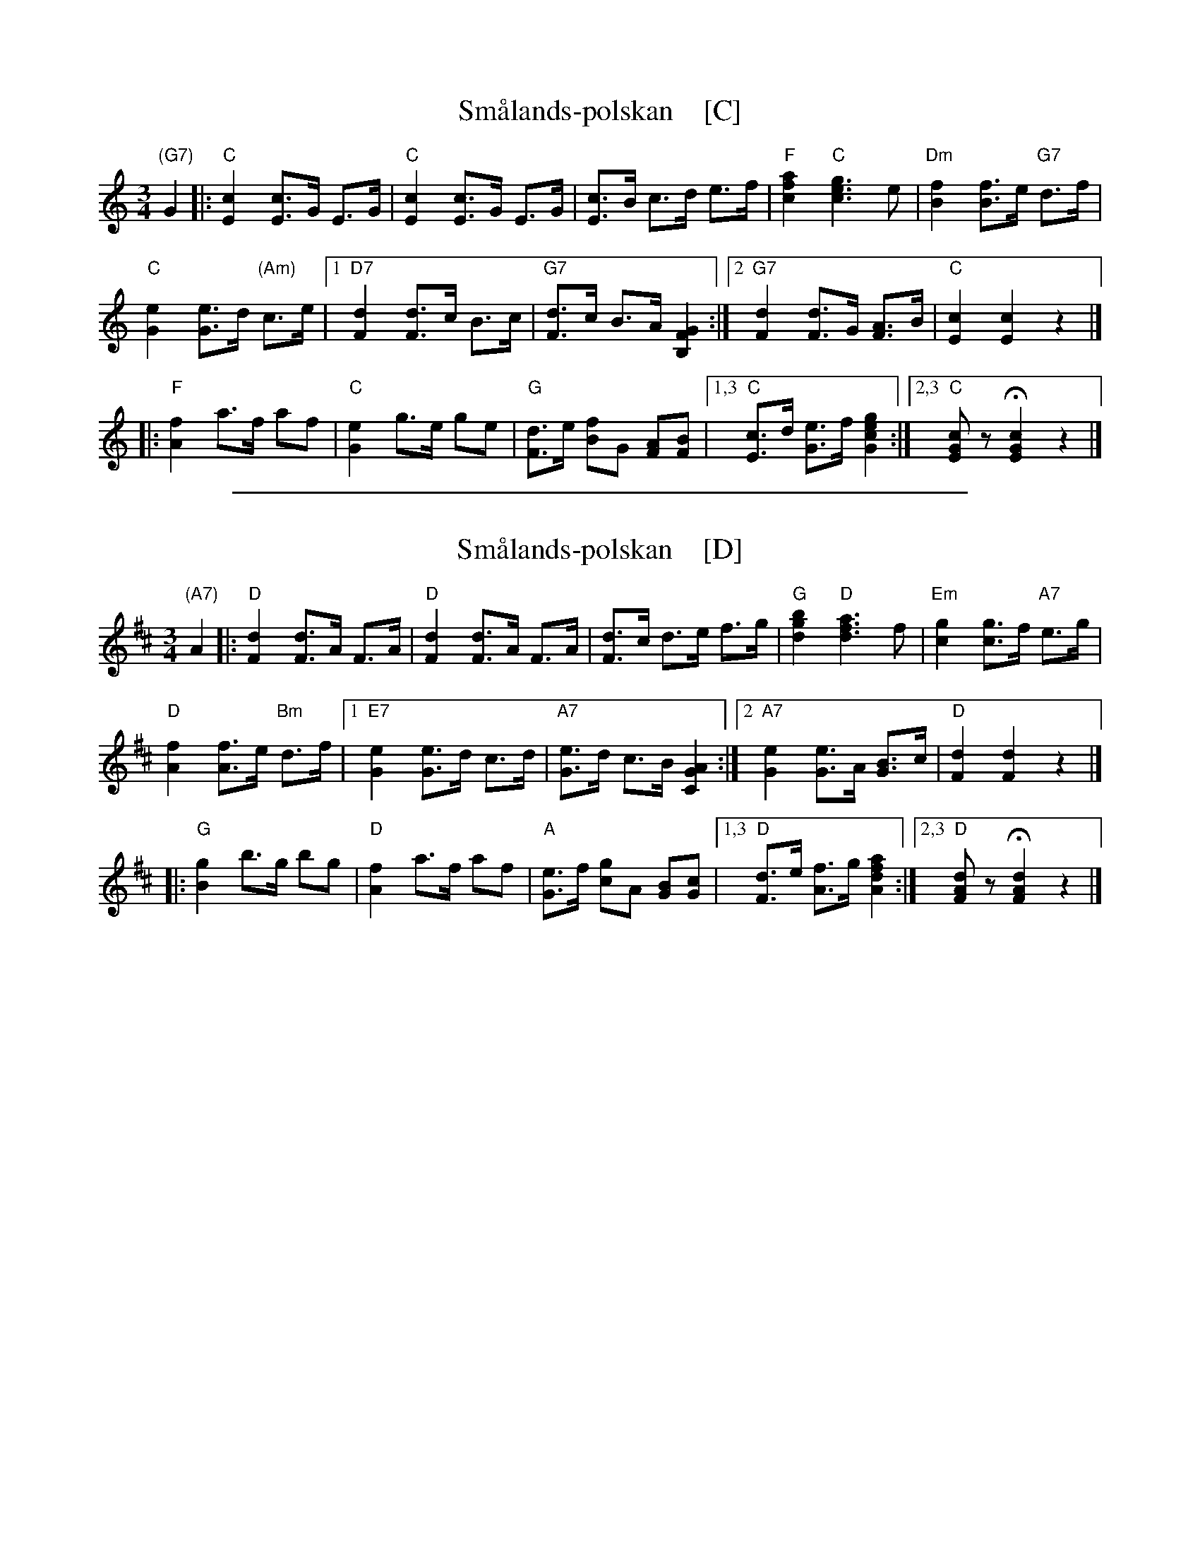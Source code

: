 
X: 1
T: Sm\aalands-polskan    [C]
N: Similar to the Danish "Nå er det jul igjen"
N: From arrangement by Carl J.Johnson
S: Printed MS of unknown origin from Marilyn Butler
R: hambo
Z: 2019 John Chambers <jc:trillian.mit.edu>
M: 3/4
L: 1/8
K: C
"(G7)"G2 |:\
"C"[c2E2] [cE]>G E>G | "C"[c2E2] [cE]>G E>G | [cE]>B c>d e>f | "F"[a2f2c2] "C"[g3e3c3] e |\
"Dm"[f2B2] [fB]>e "G7"d>f |
"C"[e2G2] [eG]>d "(Am)"c>e |\
[1 "D7"[d2F2] [dF]>c B>c | "G7"[dF]>c B>A [G2F2B,2]  :|\
[2 "G7"[d2F2] [dF]>G [AF]>B | "C"[c2E2] [c2E2] z2 |]
|:\
"F"[f2A2] a>f af | "C"[e2G2] g>e ge | "G"[dF]>e [fB]G [AF][BF] |\
[1,3 "C"[cE]>d [eG]>f [g2e2c2G2] :|[2,3 "C"[cGE]z H[c2G2E2] z2 |]

%%sep 1 1 500

X: 1
T: Sm\aalands-polskan    [D]
N: Similar to the Danish "Nå er det jul igjen"
N: From arrangement by Carl J.Johnson
S: Printed MS of unknown origin from Marilyn Butler
R: hambo
Z: 2019 John Chambers <jc:trillian.mit.edu>
M: 3/4
L: 1/8
K: D
"(A7)"A2 |:\
"D"[d2F2] [dF]>A F>A | "D"[d2F2] [dF]>A F>A | [dF]>c d>e f>g | "G"[b2g2d2] "D"[a3f3d3] f |\
"Em"[g2c2] [gc]>f "A7"e>g |
"D"[f2A2] [fA]>e "Bm"d>f |\
[1 "E7"[e2G2] [eG]>d c>d | "A7"[eG]>d c>B [A2G2C2]  :|\
[2 "A7"[e2G2] [eG]>A [BG]>c | "D"[d2F2] [d2F2] z2 |]
|:\
"G"[g2B2] b>g bg | "D"[f2A2] a>f af | "A"[eG]>f [gc]A [BG][cG] |\
[1,3 "D"[dF]>e [fA]>g [a2f2d2A2] :|[2,3 "D"[dAF]z H[d2A2F2] z2 |]

